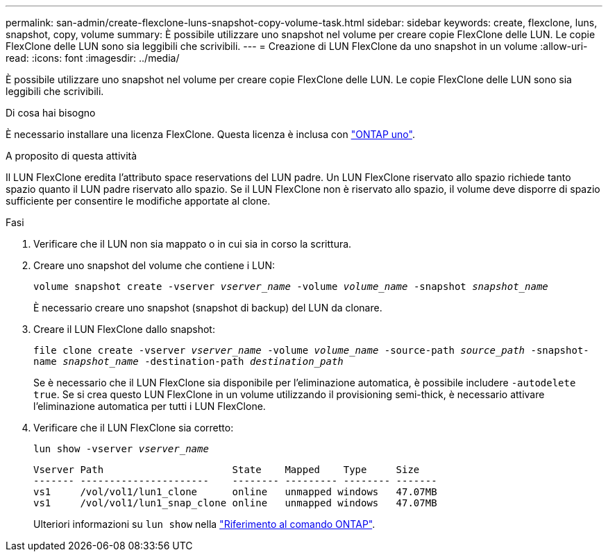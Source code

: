 ---
permalink: san-admin/create-flexclone-luns-snapshot-copy-volume-task.html 
sidebar: sidebar 
keywords: create, flexclone, luns, snapshot, copy, volume 
summary: È possibile utilizzare uno snapshot nel volume per creare copie FlexClone delle LUN. Le copie FlexClone delle LUN sono sia leggibili che scrivibili. 
---
= Creazione di LUN FlexClone da uno snapshot in un volume
:allow-uri-read: 
:icons: font
:imagesdir: ../media/


[role="lead"]
È possibile utilizzare uno snapshot nel volume per creare copie FlexClone delle LUN. Le copie FlexClone delle LUN sono sia leggibili che scrivibili.

.Di cosa hai bisogno
È necessario installare una licenza FlexClone. Questa licenza è inclusa con link:../system-admin/manage-licenses-concept.html#licenses-included-with-ontap-one["ONTAP uno"].

.A proposito di questa attività
Il LUN FlexClone eredita l'attributo space reservations del LUN padre. Un LUN FlexClone riservato allo spazio richiede tanto spazio quanto il LUN padre riservato allo spazio. Se il LUN FlexClone non è riservato allo spazio, il volume deve disporre di spazio sufficiente per consentire le modifiche apportate al clone.

.Fasi
. Verificare che il LUN non sia mappato o in cui sia in corso la scrittura.
. Creare uno snapshot del volume che contiene i LUN:
+
`volume snapshot create -vserver _vserver_name_ -volume _volume_name_ -snapshot _snapshot_name_`

+
È necessario creare uno snapshot (snapshot di backup) del LUN da clonare.

. Creare il LUN FlexClone dallo snapshot:
+
`file clone create -vserver _vserver_name_ -volume _volume_name_ -source-path _source_path_ -snapshot-name _snapshot_name_ -destination-path _destination_path_`

+
Se è necessario che il LUN FlexClone sia disponibile per l'eliminazione automatica, è possibile includere `-autodelete true`. Se si crea questo LUN FlexClone in un volume utilizzando il provisioning semi-thick, è necessario attivare l'eliminazione automatica per tutti i LUN FlexClone.

. Verificare che il LUN FlexClone sia corretto:
+
`lun show -vserver _vserver_name_`

+
[listing]
----

Vserver Path                      State    Mapped    Type     Size
------- ----------------------    -------- --------- -------- -------
vs1     /vol/vol1/lun1_clone      online   unmapped windows   47.07MB
vs1     /vol/vol1/lun1_snap_clone online   unmapped windows   47.07MB
----
+
Ulteriori informazioni su `lun show` nella link:https://docs.netapp.com/us-en/ontap-cli/lun-show.html["Riferimento al comando ONTAP"^].


